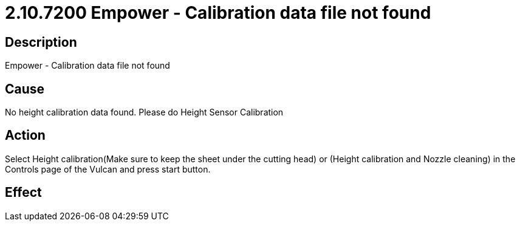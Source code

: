= 2.10.7200 Empower - Calibration data file not found
:imagesdir: img

== Description

Empower - Calibration data file not found

== Cause
No height calibration data found. 
Please do Height Sensor Calibration

== Action
Select Height calibration(Make sure to keep the sheet under the cutting head) or (Height calibration and Nozzle cleaning) in the Controls page of the Vulcan and press start button.
 

== Effect 
 


